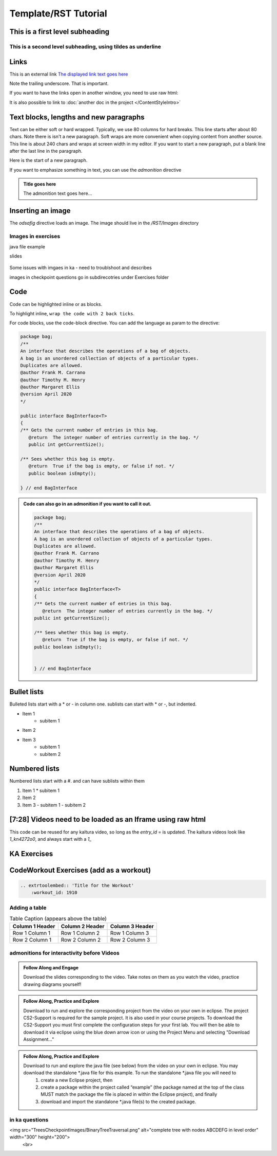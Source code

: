 .. This file is part of the OpenDSA eTextbook project. See
.. http://opendsa.org for more details.
.. Copyright (c) 2012-2020 by the OpenDSA Project Contributors, and
.. distributed under an MIT open source license.

.. Title with equal signs as the underline
.. Make sure the header and underline match length

Template/RST Tutorial
=====================

This is a first level subheading
--------------------------------


This is a second level subheading, using tildes as underline
~~~~~~~~~~~~~~~~~~~~~~~~~~~~~~~~~~~~~~~~~~~~~~~~~~~~~~~~~~~~

Links
-----
This is an external link `The displayed link text goes here <https://vt.edu>`_

Note the trailing underscore. That is important. 

If you want to have the links open in another window, you need to use raw html:

.. raw:: html
    
    <a href="https://vt.edu" target="_blank">Link to open in new tab</a>
    
    
It is also possible to link to :doc:`another doc in the project </ContentStyleIntro>`


Text blocks, lengths and new paragraphs
---------------------------------------

Text can be either soft or hard wrapped. Typically, we use 80 columns for hard breaks. 
This line starts after about 80 chars. Note there is isn't a new paragraph.
Soft wraps are more convenient when copying content from another source. This line is about 240 chars and wraps at screen width in my editor. If you want to start a new paragraph, put a blank line after the last line in the paragraph.

Here is the start of a new paragraph.

If you want to emphasize something in text, you can use the `admonition` directive

.. admonition:: Title goes here

    The admonition text goes here...
    

Inserting an image
------------------

The `odsafig` directive loads an image. The image should live in the `/RST/Images` directory

.. odsafig:: Images/2114BagInterfaceClassDiagram.png
   :align: center



Images in exercises
~~~~~~~~~~~~~~~~~~~~

java file example 
 .. raw:: html

      <a href="https://courses.cs.vt.edu/cs2114/SWDesignAndDataStructs/examples/ArrayBasics.java"  target="_blank">
      <img src="https://courses.cs.vt.edu/cs2114/opendsa/icons/icons8-java60.png" alt=""  width="32" height="32">
      ArrayBasics.java</img>
      </a>

slides

 .. raw:: html

      <a href="https://courses.cs.vt.edu/cs2114/SWDesignAndDataStructs/course-notes/ProgrammingBinarySearchTrees.pdf"  target="_blank">
      <img src="https://courses.cs.vt.edu/cs2114/opendsa/icons/projector-screen.png" alt="" width="32" height="32">
      ProgrammingBinarySearchTrees.pdf</img>
      </a>

Some issues with imgaes in ka - need to troublshoot and describes

images in checkpoint questions go in subdirecotries under Exercises folder




Code
----

Code can be highlighted inline or as blocks. 

To highlight inline, ``wrap the code with 2 back ticks``.

For code blocks, use the  code-block directive. You can add the language as param to the directive:

.. code-block:: java

   package bag;
   /**
   An interface that describes the operations of a bag of objects.
   A bag is an unordered collection of objects of a particular types.
   Duplicates are allowed.
   @author Frank M. Carrano
   @author Timothy M. Henry
   @author Margaret Ellis
   @version April 2020
   */
   
   public interface BagInterface<T>
   {
   /** Gets the current number of entries in this bag.
      @return  The integer number of entries currently in the bag. */
      public int getCurrentSize();

   /** Sees whether this bag is empty.
      @return  True if the bag is empty, or false if not. */
      public boolean isEmpty();

   } // end BagInterface

.. admonition:: Code can also go in an admonition if you want to call it out.

    .. code-block:: java
    
       package bag;
       /**
       An interface that describes the operations of a bag of objects.
       A bag is an unordered collection of objects of a particular types.
       Duplicates are allowed.
       @author Frank M. Carrano
       @author Timothy M. Henry
       @author Margaret Ellis
       @version April 2020
       */
       public interface BagInterface<T>
       {
       /** Gets the current number of entries in this bag.
          @return  The integer number of entries currently in the bag. */
       public int getCurrentSize();
    
       /** Sees whether this bag is empty.
          @return  True if the bag is empty, or false if not. */
       public boolean isEmpty();
    
    
       } // end BagInterface


Bullet lists
------------

Bulleted lists start with a * or - in column one. sublists can start with * or -, but indented. 

* Item 1
   - subitem 1
* Item 2
* Item 3
   - subitem 1
   - subitem 2


Numbered lists
--------------

Numbered lists start with a #. and can have sublists within them

#. Item 1
   * subitem 1
#. Item 2
#. Item 3
   - subitem 1
   - subitem 2


[7:28] Videos need to be loaded as an Iframe using raw html
-----------------------------------------------------------

This code can be reused for any kaltura video, so long as the `entry_id` = is updated. The kaltura videos look like `1_kn4272o0`, and always start with a `1_`

.. raw:: html

    
     <center>
     <h2>Older kaltura player</h2>
     <iframe id="kaltura_player" src="https://cdnapisec.kaltura.com/p/2375811/sp/237581100/embedIframeJs/uiconf_id/41950791/partner_id/2375811?iframeembed=true&playerId=kaltura_player&entry_id=1_kn4272o0&flashvars[streamerType]=auto&amp;flashvars[localizationCode]=en&amp;flashvars[leadWithHTML5]=true&amp;flashvars[sideBarContainer.plugin]=true&amp;flashvars[sideBarContainer.position]=left&amp;flashvars[sideBarContainer.clickToClose]=true&amp;flashvars[chapters.plugin]=true&amp;flashvars[chapters.layout]=vertical&amp;flashvars[chapters.thumbnailRotator]=false&amp;flashvars[streamSelector.plugin]=true&amp;flashvars[EmbedPlayer.SpinnerTarget]=videoHolder&amp;flashvars[dualScreen.plugin]=true&amp;flashvars[hotspots.plugin]=1&amp;flashvars[Kaltura.addCrossoriginToIframe]=true&amp;&wid=1_6l3oa8sc" width="560" height="630" allowfullscreen webkitallowfullscreen mozAllowFullScreen allow="autoplay *; fullscreen *; encrypted-media *" sandbox="allow-forms allow-same-origin allow-scripts allow-top-navigation allow-pointer-lock allow-popups allow-modals allow-orientation-lock allow-popups-to-escape-sandbox allow-presentation allow-top-navigation-by-user-activation" frameborder="0" title="Kaltura Player"></iframe>
     </center>


     
     <center>
       <h2>New kaltura player</h2>
       <iframe type="text/javascript" src='https://cdnapisec.kaltura.com/p/2375811/embedPlaykitJs/uiconf_id/52883092?iframeembed=true&entry_id=1_kn4272o0' style="width: 960px; height: 395px" allowfullscreen webkitallowfullscreen mozAllowFullScreen allow="autoplay *; fullscreen *; encrypted-media *" frameborder="0" title="Videos need to be loaded as an Iframe using raw html"></iframe> 
    </center>


KA Exercises
------------

.. avembed:: Exercises/SWDesignAndDataStructs/BagsCheckpoint1Summ.html ka
   :long_name: Title for the exercise



CodeWorkout Exercises (add as a workout)
----------------------------------------

.. code-block::
    
    .. extrtoolembed:: 'Title for the Workout'
        :workout_id: 1910



Adding a table
~~~~~~~~~~~~~~

.. list-table:: Table Caption (appears above the table)
   :header-rows: 1

   * - Column 1 Header
     - Column 2 Header
     - Column 3 Header
   * - Row 1 Column 1
     - Row 1 Column 2
     - Row 1 Column 3
   * - Row 2 Column 1
     - Row 2 Column 2
     - Row 2 Column 3




admonitions for interactivity before Videos
~~~~~~~~~~~~~~~~~~~~~~~~~~~~~~~~~~~~~~~~~~~~

.. admonition:: Follow Along and Engage

    Download the slides corresponding to the video. Take notes on them as you watch the video, practice drawing diagrams yourself!


.. admonition:: Follow Along, Practice and Explore

    Download to run and explore the corresponding project from the video on your own in eclipse. The project CS2-Support is required for the sample project.  It is also used in your course projects. To download the CS2-Support you must first complete the configuration steps for your first lab. You will then be able to download it via eclipse using the blue down arrow icon or using the Project Menu and selecting "Download Assignment..."


.. admonition:: Follow Along, Practice and Explore

    Download to run and explore the java file (see below) from the video on your own in eclipse. You may download the standalone \*.java file for this example. To run the standalone \*.java file you will need to 
        1) create a new Eclipse project, then 
        2) create a package within the project called “example” (the package named at the top of the class MUST match the package the file is placed in within the Eclipse project), and finally 
        3) download and import the standalone \*.java file(s) to the created package.



in ka questions
~~~~~~~~~~~~~~~
<img src="TreesCheckpointImages/BinaryTreeTraversal.png" alt="complete tree with nodes ABCDEFG in level order" width="300" height="200">
            <br>


